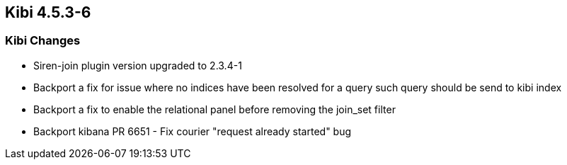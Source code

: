 == Kibi 4.5.3-6

[float]
=== Kibi Changes

* Siren-join plugin version upgraded to 2.3.4-1
* Backport a fix for issue where no indices have been resolved for a query such query should be send to kibi index
* Backport a fix to enable the relational panel before removing the join_set filter
* Backport kibana PR 6651 - Fix courier "request already started" bug
